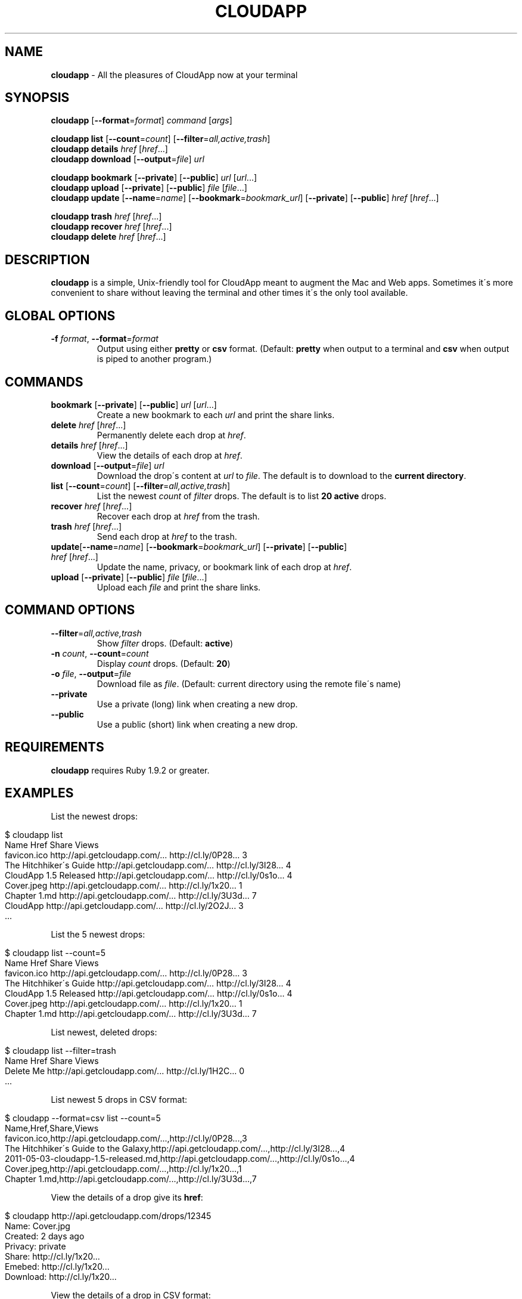 .\" generated with Ronn/v0.7.3
.\" http://github.com/rtomayko/ronn/tree/0.7.3
.
.TH "CLOUDAPP" "1" "April 2012" "" ""
.
.SH "NAME"
\fBcloudapp\fR \- All the pleasures of CloudApp now at your terminal
.
.SH "SYNOPSIS"
\fBcloudapp\fR [\fB\-\-format\fR=\fIformat\fR] \fIcommand\fR [\fIargs\fR]
.
.br
.
.br
.
.P
\fBcloudapp list\fR [\fB\-\-count\fR=\fIcount\fR] [\fB\-\-filter\fR=\fIall,active,trash\fR]
.
.br
\fBcloudapp details\fR \fIhref\fR [\fIhref\fR\.\.\.]
.
.br
\fBcloudapp download\fR [\fB\-\-output\fR=\fIfile\fR] \fIurl\fR
.
.br
.
.br
.
.P
\fBcloudapp bookmark\fR [\fB\-\-private\fR] [\fB\-\-public\fR] \fIurl\fR [\fIurl\fR\.\.\.]
.
.br
\fBcloudapp upload\fR [\fB\-\-private\fR] [\fB\-\-public\fR] \fIfile\fR [\fIfile\fR\.\.\.]
.
.br
\fBcloudapp update\fR [\fB\-\-name\fR=\fIname\fR] [\fB\-\-bookmark\fR=\fIbookmark_url\fR] [\fB\-\-private\fR] [\fB\-\-public\fR] \fIhref\fR [\fIhref\fR\.\.\.]
.
.br
.
.br
.
.P
\fBcloudapp trash\fR \fIhref\fR [\fIhref\fR\.\.\.]
.
.br
\fBcloudapp recover\fR \fIhref\fR [\fIhref\fR\.\.\.]
.
.br
\fBcloudapp delete\fR \fIhref\fR [\fIhref\fR\.\.\.]
.
.SH "DESCRIPTION"
\fBcloudapp\fR is a simple, Unix\-friendly tool for CloudApp meant to augment the Mac and Web apps\. Sometimes it\'s more convenient to share without leaving the terminal and other times it\'s the only tool available\.
.
.SH "GLOBAL OPTIONS"
.
.TP
\fB\-f\fR \fIformat\fR, \fB\-\-format\fR=\fIformat\fR
Output using either \fBpretty\fR or \fBcsv\fR format\. (Default: \fBpretty\fR when output to a terminal and \fBcsv\fR when output is piped to another program\.)
.
.SH "COMMANDS"
.
.TP
\fBbookmark\fR [\fB\-\-private\fR] [\fB\-\-public\fR] \fIurl\fR [\fIurl\fR\.\.\.]
Create a new bookmark to each \fIurl\fR and print the share links\.
.
.TP
\fBdelete\fR \fIhref\fR [\fIhref\fR\.\.\.]
Permanently delete each drop at \fIhref\fR\.
.
.TP
\fBdetails\fR \fIhref\fR [\fIhref\fR\.\.\.]
View the details of each drop at \fIhref\fR\.
.
.TP
\fBdownload\fR [\fB\-\-output\fR=\fIfile\fR] \fIurl\fR
Download the drop\'s content at \fIurl\fR to \fIfile\fR\. The default is to download to the \fBcurrent directory\fR\.
.
.TP
\fBlist\fR [\fB\-\-count\fR=\fIcount\fR] [\fB\-\-filter\fR=\fIall,active,trash\fR]
List the newest \fIcount\fR of \fIfilter\fR drops\. The default is to list \fB20 active\fR drops\.
.
.TP
\fBrecover\fR \fIhref\fR [\fIhref\fR\.\.\.]
Recover each drop at \fIhref\fR from the trash\.
.
.TP
\fBtrash\fR \fIhref\fR [\fIhref\fR\.\.\.]
Send each drop at \fIhref\fR to the trash\.
.
.TP
\fBupdate\fR[\fB\-\-name\fR=\fIname\fR] [\fB\-\-bookmark\fR=\fIbookmark_url\fR] [\fB\-\-private\fR] [\fB\-\-public\fR] \fIhref\fR [\fIhref\fR\.\.\.]
Update the name, privacy, or bookmark link of each drop at \fIhref\fR\.
.
.TP
\fBupload\fR [\fB\-\-private\fR] [\fB\-\-public\fR] \fIfile\fR [\fIfile\fR\.\.\.]
Upload each \fIfile\fR and print the share links\.
.
.SH "COMMAND OPTIONS"
.
.TP
\fB\-\-filter\fR=\fIall,active,trash\fR
Show \fIfilter\fR drops\. (Default: \fBactive\fR)
.
.TP
\fB\-n\fR \fIcount\fR, \fB\-\-count\fR=\fIcount\fR
Display \fIcount\fR drops\. (Default: \fB20\fR)
.
.TP
\fB\-o\fR \fIfile\fR, \fB\-\-output\fR=\fIfile\fR
Download file as \fIfile\fR\. (Default: current directory using the remote file\'s name)
.
.TP
\fB\-\-private\fR
Use a private (long) link when creating a new drop\.
.
.TP
\fB\-\-public\fR
Use a public (short) link when creating a new drop\.
.
.SH "REQUIREMENTS"
\fBcloudapp\fR requires Ruby 1\.9\.2 or greater\.
.
.SH "EXAMPLES"
List the newest drops:
.
.IP "" 4
.
.nf

$ cloudapp list
Name                    Href                            Share                 Views
favicon\.ico             http://api\.getcloudapp\.com/\.\.\.  http://cl\.ly/0P28\.\.\.  3
The Hitchhiker\'s Guide  http://api\.getcloudapp\.com/\.\.\.  http://cl\.ly/3I28\.\.\.  4
CloudApp 1\.5 Released   http://api\.getcloudapp\.com/\.\.\.  http://cl\.ly/0s1o\.\.\.  4
Cover\.jpeg              http://api\.getcloudapp\.com/\.\.\.  http://cl\.ly/1x20\.\.\.  1
Chapter 1\.md            http://api\.getcloudapp\.com/\.\.\.  http://cl\.ly/3U3d\.\.\.  7
CloudApp                http://api\.getcloudapp\.com/\.\.\.  http://cl\.ly/2O2J\.\.\.  3
  \.\.\.
.
.fi
.
.IP "" 0
.
.P
List the 5 newest drops:
.
.IP "" 4
.
.nf

$ cloudapp list \-\-count=5
Name                    Href                            Share                 Views
favicon\.ico             http://api\.getcloudapp\.com/\.\.\.  http://cl\.ly/0P28\.\.\.  3
The Hitchhiker\'s Guide  http://api\.getcloudapp\.com/\.\.\.  http://cl\.ly/3I28\.\.\.  4
CloudApp 1\.5 Released   http://api\.getcloudapp\.com/\.\.\.  http://cl\.ly/0s1o\.\.\.  4
Cover\.jpeg              http://api\.getcloudapp\.com/\.\.\.  http://cl\.ly/1x20\.\.\.  1
Chapter 1\.md            http://api\.getcloudapp\.com/\.\.\.  http://cl\.ly/3U3d\.\.\.  7
.
.fi
.
.IP "" 0
.
.P
List newest, deleted drops:
.
.IP "" 4
.
.nf

$ cloudapp list \-\-filter=trash
Name       Href                            Share                 Views
Delete Me  http://api\.getcloudapp\.com/\.\.\.  http://cl\.ly/1H2C\.\.\.  0
  \.\.\.
.
.fi
.
.IP "" 0
.
.P
List newest 5 drops in CSV format:
.
.IP "" 4
.
.nf

$ cloudapp \-\-format=csv list \-\-count=5
Name,Href,Share,Views
favicon\.ico,http://api\.getcloudapp\.com/\.\.\.,http://cl\.ly/0P28\.\.\.,3
The Hitchhiker\'s Guide to the Galaxy,http://api\.getcloudapp\.com/\.\.\.,http://cl\.ly/3I28\.\.\.,4
2011\-05\-03\-cloudapp\-1\.5\-released\.md,http://api\.getcloudapp\.com/\.\.\.,http://cl\.ly/0s1o\.\.\.,4
Cover\.jpeg,http://api\.getcloudapp\.com/\.\.\.,http://cl\.ly/1x20\.\.\.,1
Chapter 1\.md,http://api\.getcloudapp\.com/\.\.\.,http://cl\.ly/3U3d\.\.\.,7
.
.fi
.
.IP "" 0
.
.P
View the details of a drop give its \fBhref\fR:
.
.IP "" 4
.
.nf

$ cloudapp http://api\.getcloudapp\.com/drops/12345
Name:     Cover\.jpg
Created:  2 days ago
Privacy:  private
Share:    http://cl\.ly/1x20\.\.\.
Emebed:   http://cl\.ly/1x20\.\.\.
Download: http://cl\.ly/1x20\.\.\.
.
.fi
.
.IP "" 0
.
.P
View the details of a drop in CSV format:
.
.IP "" 4
.
.nf

$ cloudapp \-\-format=csv http://api\.getcloudapp\.com/drops/12345
Name,Created,Privacy,Share,Embed,Download
Cover\.jpg,2012\-01\-12T20:44:58Z,private,http://cl\.ly/1x20\.\.\.,http://cl\.ly/1x20\.\.\.,http://cl\.ly/1x20\.\.\.
.
.fi
.
.IP "" 0
.
.P
Share a new bookmark to \fBhttp://douglasadams\.com\fR:
.
.IP "" 4
.
.nf

$ cloudapp bookmark http://douglasadams\.com
Bookmarking http://douglasadams\.com\.\.\. http://cl\.ly/1y0j403g3D0c0X1G0R3m
.
.fi
.
.IP "" 0
.
.P
Share the file \fBscreenshot\.png\fR:
.
.IP "" 4
.
.nf

$ cloudapp upload screenshot\.png
Uploading screenshot\.png\.\.\. http://cl\.ly/040u2o3X1w0z1z3n2T04
.
.fi
.
.IP "" 0
.
.P
Share a new bookmark or file and copy the URL to the clipboard (OS X):
.
.IP "" 4
.
.nf

$ cloudapp bookmark http://douglasadams\.com | pbcopy
$ cloudapp upload screenshot\.png | pbcopy
.
.fi
.
.IP "" 0
.
.P
Share a new bookmark and output only the URL:
.
.IP "" 4
.
.nf

$ cloudapp \-\-format=csv bookmark http://douglasadams\.com
http://cl\.ly/1y0j403g3D0c0X1G0R3m
.
.fi
.
.IP "" 0
.
.P
Download a drop to the current directory:
.
.IP "" 4
.
.nf

$ cloudapp download http://cl\.ly/040u2o3X1w0z1z3n2T04
Downloading screenshot\.png\.\.\. done
.
.fi
.
.IP "" 0
.
.P
Download a drop to another path:
.
.IP "" 4
.
.nf

$ cloudapp download \-\-output=/Users/Larry/image\.png http://cl\.ly/040u2o3X1w0z1z3n2T04
Downloading screenshot\.png to /Users/Larry\.\.\. done
.
.fi
.
.IP "" 0
.
.SH "LICENSE"
\fBcloudapp\fR is distributed under the MIT license \fIhttps://github\.com/cloudapp/cloudapp/blob/master/MIT\-LICENSE\fR\.

